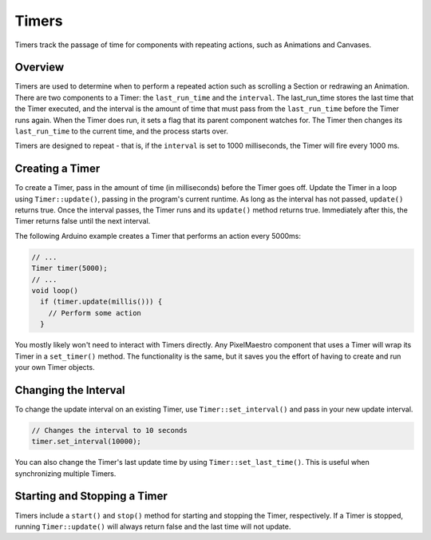 
Timers
======

Timers track the passage of time for components with repeating actions, such as Animations and Canvases.

Overview
--------

Timers are used to determine when to perform a repeated action such as scrolling a Section or redrawing an Animation. There are two components to a Timer: the ``last_run_time`` and the ``interval``. The last_run_time stores the last time that the Timer executed, and the interval is the amount of time that must pass from the ``last_run_time`` before the Timer runs again. When the Timer does run, it sets a flag that its parent component watches for. The Timer then changes its ``last_run_time`` to the current time, and the process starts over.

Timers are designed to repeat - that is, if the ``interval`` is set to 1000 milliseconds, the Timer will fire every 1000 ms.

Creating a Timer
----------------

To create a Timer, pass in the amount of time (in milliseconds) before the Timer goes off. Update the Timer in a loop using ``Timer::update()``\ , passing in the program's current runtime. As long as the interval has not passed, ``update()`` returns true. Once the interval passes, the Timer runs and its ``update()`` method returns true. Immediately after this, the Timer returns false until the next interval.

The following Arduino example creates a Timer that performs an action every 5000ms:

.. code-block:: c++

   // ...
   Timer timer(5000);
   // ...
   void loop()
     if (timer.update(millis())) {
       // Perform some action
     }

You mostly likely won't need to interact with Timers directly. Any PixelMaestro component that uses a Timer will wrap its Timer in a ``set_timer()`` method. The functionality is the same, but it saves you the effort of having to create and run your own Timer objects.

Changing the Interval
---------------------

To change the update interval on an existing Timer, use ``Timer::set_interval()`` and pass in your new update interval.

.. code-block:: c++

   // Changes the interval to 10 seconds
   timer.set_interval(10000);

You can also change the Timer's last update time by using ``Timer::set_last_time()``. This is useful when synchronizing multiple Timers.

Starting and Stopping a Timer
-----------------------------

Timers include a ``start()`` and ``stop()`` method for starting and stopping the Timer, respectively. If a Timer is stopped, running ``Timer::update()`` will always return false and the last time will not update.
